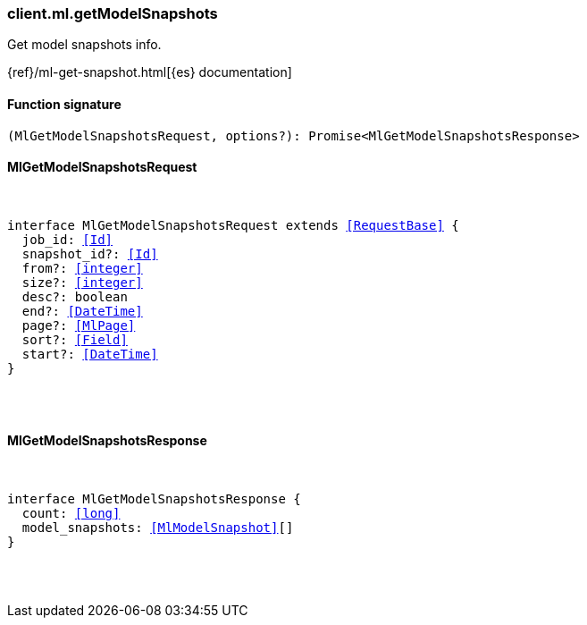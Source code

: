[[reference-ml-get_model_snapshots]]

////////
===========================================================================================================================
||                                                                                                                       ||
||                                                                                                                       ||
||                                                                                                                       ||
||        ██████╗ ███████╗ █████╗ ██████╗ ███╗   ███╗███████╗                                                            ||
||        ██╔══██╗██╔════╝██╔══██╗██╔══██╗████╗ ████║██╔════╝                                                            ||
||        ██████╔╝█████╗  ███████║██║  ██║██╔████╔██║█████╗                                                              ||
||        ██╔══██╗██╔══╝  ██╔══██║██║  ██║██║╚██╔╝██║██╔══╝                                                              ||
||        ██║  ██║███████╗██║  ██║██████╔╝██║ ╚═╝ ██║███████╗                                                            ||
||        ╚═╝  ╚═╝╚══════╝╚═╝  ╚═╝╚═════╝ ╚═╝     ╚═╝╚══════╝                                                            ||
||                                                                                                                       ||
||                                                                                                                       ||
||    This file is autogenerated, DO NOT send pull requests that changes this file directly.                             ||
||    You should update the script that does the generation, which can be found in:                                      ||
||    https://github.com/elastic/elastic-client-generator-js                                                             ||
||                                                                                                                       ||
||    You can run the script with the following command:                                                                 ||
||       npm run elasticsearch -- --version <version>                                                                    ||
||                                                                                                                       ||
||                                                                                                                       ||
||                                                                                                                       ||
===========================================================================================================================
////////

[discrete]
[[client.ml.getModelSnapshots]]
=== client.ml.getModelSnapshots

Get model snapshots info.

{ref}/ml-get-snapshot.html[{es} documentation]

[discrete]
==== Function signature

[source,ts]
----
(MlGetModelSnapshotsRequest, options?): Promise<MlGetModelSnapshotsResponse>
----

[discrete]
==== MlGetModelSnapshotsRequest

[pass]
++++
<pre>
++++
interface MlGetModelSnapshotsRequest extends <<RequestBase>> {
  job_id: <<Id>>
  snapshot_id?: <<Id>>
  from?: <<integer>>
  size?: <<integer>>
  desc?: boolean
  end?: <<DateTime>>
  page?: <<MlPage>>
  sort?: <<Field>>
  start?: <<DateTime>>
}

[pass]
++++
</pre>
++++
[discrete]
==== MlGetModelSnapshotsResponse

[pass]
++++
<pre>
++++
interface MlGetModelSnapshotsResponse {
  count: <<long>>
  model_snapshots: <<MlModelSnapshot>>[]
}

[pass]
++++
</pre>
++++
